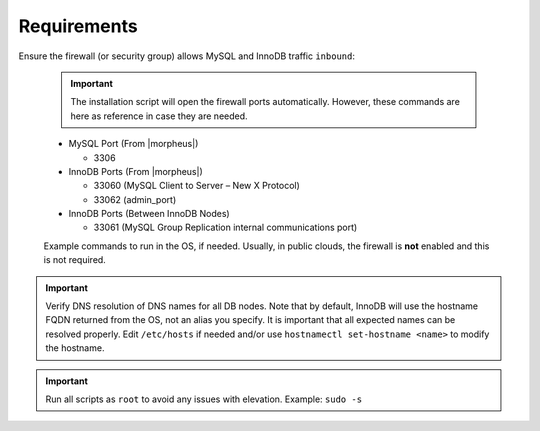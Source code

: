 Requirements
````````````

Ensure the firewall (or security group) allows MySQL and InnoDB traffic ``inbound``:

  .. important::
    The installation script will open the firewall ports automatically.  However, these commands are here as reference in case they are needed.

  - MySQL Port (From |morpheus|)

    - 3306

  - InnoDB Ports (From |morpheus|)
  
    - 33060 (MySQL Client to Server – New X Protocol)
    - 33062 (admin_port)

  - InnoDB Ports (Between InnoDB Nodes)
    
    - 33061 (MySQL Group Replication internal communications port)

  Example commands to run in the OS, if needed.  Usually, in public clouds, the firewall is **not** enabled and this is not required.


  

    .. tabs::

      .. group-tab:: RHEL 8/9

        .. code-block:: bash

          firewall-cmd --zone=public --add-port={3306/tcp,33060/tcp,33061/tcp,33062/tcp} --permanent
          firewall-cmd --reload
                      
      .. group-tab:: Ubuntu

          .. code-block:: bash

            ufw allow 3306,33060,33061,33062/tcp

.. important::
    Verify DNS resolution of DNS names for all DB nodes.  Note that by default, InnoDB will use the hostname FQDN returned from the OS, not an alias you specify. 
    It is important that all expected names can be resolved properly.  Edit ``/etc/hosts`` if needed and/or use ``hostnamectl set-hostname <name>`` to modify the hostname.

.. important::
    Run all scripts as ``root`` to avoid any issues with elevation.  Example:  ``sudo -s``